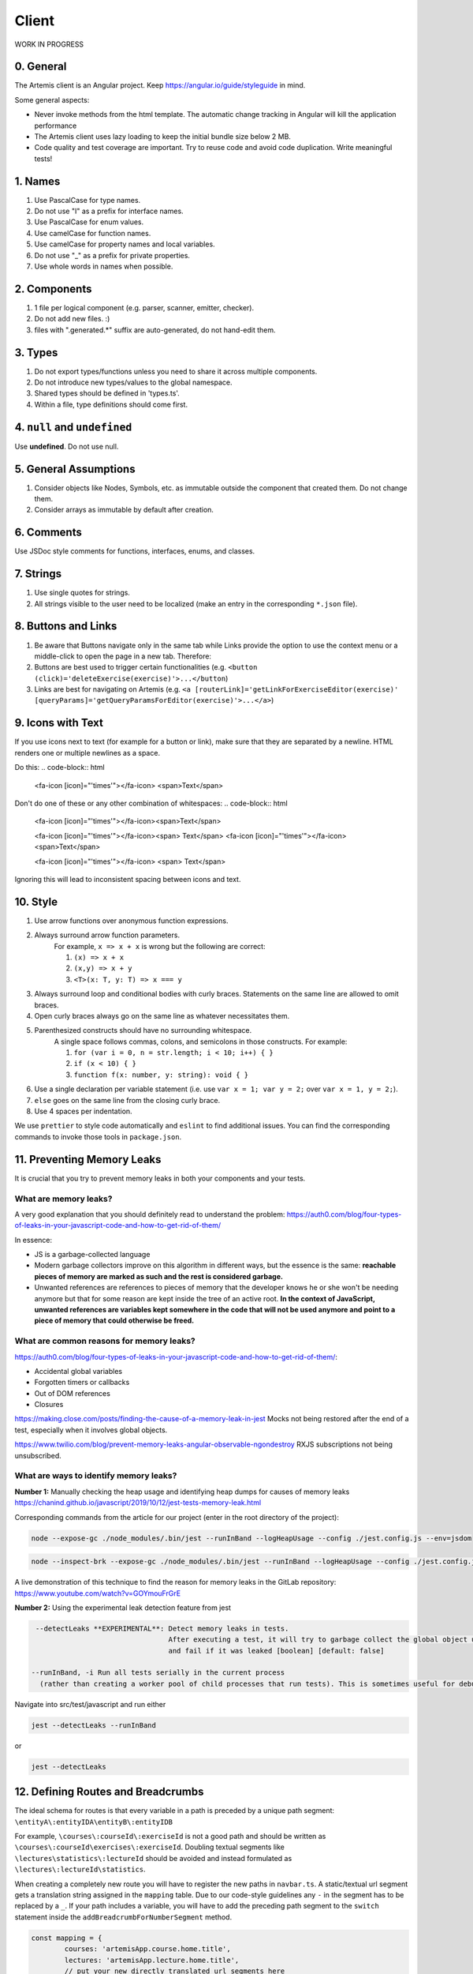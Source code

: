 ******
Client
******

WORK IN PROGRESS

0. General
==========

The Artemis client is an Angular project. Keep https://angular.io/guide/styleguide in mind.

Some general aspects:

* Never invoke methods from the html template. The automatic change tracking in Angular will kill the application performance
* The Artemis client uses lazy loading to keep the initial bundle size below 2 MB.
* Code quality and test coverage are important. Try to reuse code and avoid code duplication. Write meaningful tests!

1. Names
========

1. Use PascalCase for type names.
2. Do not use "I" as a prefix for interface names.
3. Use PascalCase for enum values.
4. Use camelCase for function names.
5. Use camelCase for property names and local variables.
6. Do not use "_" as a prefix for private properties.
7. Use whole words in names when possible.

2. Components
=============

1. 1 file per logical component (e.g. parser, scanner, emitter, checker).
2. Do not add new files. :)
3. files with ".generated.*" suffix are auto-generated, do not hand-edit them.

3. Types
========

1. Do not export types/functions unless you need to share it across multiple components.
2. Do not introduce new types/values to the global namespace.
3. Shared types should be defined in 'types.ts'.
4. Within a file, type definitions should come first.

4. ``null`` and ``undefined``
=============================

Use **undefined**. Do not use null.

5. General Assumptions
======================

1. Consider objects like Nodes, Symbols, etc. as immutable outside the component that created them. Do not change them.
2. Consider arrays as immutable by default after creation.

6. Comments
============

Use JSDoc style comments for functions, interfaces, enums, and classes.

7. Strings
============

1. Use single quotes for strings.
2. All strings visible to the user need to be localized (make an entry in the corresponding ``*.json`` file).

8. Buttons and Links
====================

1. Be aware that Buttons navigate only in the same tab while Links provide the option to use the context menu or a middle-click to open the page in a new tab. Therefore:
2. Buttons are best used to trigger certain functionalities (e.g. ``<button (click)='deleteExercise(exercise)'>...</button``)
3. Links are best for navigating on Artemis (e.g. ``<a [routerLink]='getLinkForExerciseEditor(exercise)' [queryParams]='getQueryParamsForEditor(exercise)'>...</a>``)

9. Icons with Text
====================

If you use icons next to text (for example for a button or link), make sure that they are separated by a newline. HTML renders one or multiple newlines as a space.

Do this:
.. code-block:: html
    <fa-icon [icon]="'times'"></fa-icon>
    <span>Text</span>

Don't do one of these or any other combination of whitespaces:
.. code-block:: html
    <fa-icon [icon]="'times'"></fa-icon><span>Text</span>

    <fa-icon [icon]="'times'"></fa-icon><span> Text</span>
    <fa-icon [icon]="'times'"></fa-icon> <span>Text</span>

    <fa-icon [icon]="'times'"></fa-icon>
    <span> Text</span>

Ignoring this will lead to inconsistent spacing between icons and text.

10. Style
========

1. Use arrow functions over anonymous function expressions.
2. Always surround arrow function parameters.
    For example, ``x => x + x`` is wrong but the following are correct:

    1. ``(x) => x + x``
    2. ``(x,y) => x + y``
    3. ``<T>(x: T, y: T) => x === y``

3. Always surround loop and conditional bodies with curly braces. Statements on the same line are allowed to omit braces.
4. Open curly braces always go on the same line as whatever necessitates them.
5. Parenthesized constructs should have no surrounding whitespace.
    A single space follows commas, colons, and semicolons in those constructs. For example:

    1. ``for (var i = 0, n = str.length; i < 10; i++) { }``
    2. ``if (x < 10) { }``
    3. ``function f(x: number, y: string): void { }``

6. Use a single declaration per variable statement (i.e. use ``var x = 1; var y = 2;`` over ``var x = 1, y = 2;``).
7. ``else`` goes on the same line from the closing curly brace.
8. Use 4 spaces per indentation.

We use ``prettier`` to style code automatically and ``eslint`` to find additional issues.
You can find the corresponding commands to invoke those tools in ``package.json``.

11. Preventing Memory Leaks
==========================

It is crucial that you try to prevent memory leaks in both your components and your tests.

What are memory leaks?
**********************

A very good explanation that you should definitely read to understand the problem: https://auth0.com/blog/four-types-of-leaks-in-your-javascript-code-and-how-to-get-rid-of-them/

In essence:

*  JS is a garbage-collected language
*  Modern garbage collectors improve on this algorithm in different ways, but the essence is the same: **reachable pieces of memory are marked as such and the rest is considered garbage.**
*  Unwanted references are references to pieces of memory that the developer knows he or she won't be needing
   anymore but that for some reason are kept inside the tree of an active root. **In the context of JavaScript, unwanted references are variables kept somewhere in the code that will not be used anymore and point to a piece of memory that could otherwise be freed.**

What are common reasons for memory leaks?
*****************************************
https://auth0.com/blog/four-types-of-leaks-in-your-javascript-code-and-how-to-get-rid-of-them/:

*  Accidental global variables
*  Forgotten timers or callbacks
*  Out of DOM references
*  Closures

https://making.close.com/posts/finding-the-cause-of-a-memory-leak-in-jest
Mocks not being restored after the end of a test, especially when it involves global objects.

https://www.twilio.com/blog/prevent-memory-leaks-angular-observable-ngondestroy
RXJS subscriptions not being unsubscribed.

What are ways to identify memory leaks?
*****************************************
**Number 1:** Manually checking the heap usage and identifying heap dumps for causes of memory leaks
https://chanind.github.io/javascript/2019/10/12/jest-tests-memory-leak.html

Corresponding commands from the article for our project (enter in the root directory of the project):

.. code-block:: text

   node --expose-gc ./node_modules/.bin/jest --runInBand --logHeapUsage --config ./jest.config.js --env=jsdom

.. code-block:: text

   node --inspect-brk --expose-gc ./node_modules/.bin/jest --runInBand --logHeapUsage --config ./jest.config.js --env=jsdom

A live demonstration of this technique to find the reason for memory leaks in the GitLab repository: https://www.youtube.com/watch?v=GOYmouFrGrE

**Number 2:** Using the experimental leak detection feature from jest


.. code-block:: text

   --detectLeaks **EXPERIMENTAL**: Detect memory leaks in tests.
                                   After executing a test, it will try to garbage collect the global object used,
                                   and fail if it was leaked [boolean] [default: false]

  --runInBand, -i Run all tests serially in the current process
    (rather than creating a worker pool of child processes that run tests). This is sometimes useful for debugging, but such use cases are pretty rare.



Navigate into src/test/javascript and run either

.. code-block:: text

   jest --detectLeaks --runInBand

or

.. code-block:: text

   jest --detectLeaks


12. Defining Routes and Breadcrumbs
===================================

The ideal schema for routes is that every variable in a path is preceded by a unique path segment: ``\entityA\:entityIDA\entityB\:entityIDB``

For example, ``\courses\:courseId\:exerciseId`` is not a good path and should be written as ``\courses\:courseId\exercises\:exerciseId``.
Doubling textual segments like ``\lectures\statistics\:lectureId`` should be avoided and instead formulated as ``\lectures\:lectureId\statistics``.

When creating a completely new route you will have to register the new paths in ``navbar.ts``. A static/textual url segment gets a translation string assigned in the ``mapping`` table. Due to our code-style guidelines any ``-`` in the segment has to be replaced by a ``_``. If your path includes a variable, you will have to add the preceding path segment to the ``switch`` statement inside the ``addBreadcrumbForNumberSegment`` method.

.. code-block:: ts

	const mapping = {
		courses: 'artemisApp.course.home.title',
		lectures: 'artemisApp.lecture.home.title',
		// put your new directly translated url segments here
		// the index is the path segment in which '-' have to be replaced by '_'
		// the value is the translation string
		your_case: 'artemisApp.cases.title',
	};

	addBreadcrumbForNumberSegment(currentPath: string, segment: string): void {
		switch (this.lastRouteUrlSegment) {
			case 'course-management':
				// handles :courseId
				break;
			case 'lectures':
				// handles :lectureId
				break;
			case 'your-case':
				// add a case here for your :variable which is preceded in the path by 'your-case'
				break;
		}
	}

13. Strict Template Check
=========================

To prevent errors for strict template rule in TypeScript, Artemis uses following approaches.

Use ArtemisTranslatePipe instead of TranslatePipe
*************************************************
Do not use ``placeholder="{{ 'global.form.newpassword.placeholder' | translate }}"``

Use ``placeholder="{{ 'global.form.newpassword.placeholder' | artemisTranslate }}"``

Use ArtemisTimeAgoPipe instead of TimeAgoPipe
*********************************************
Do not use ``<span [ngbTooltip]="submittedDate | artemisDate">{{ submittedDate | amTimeAgo }}</span>``

Use ``<span [ngbTooltip]="submittedDate | artemisDate">{{ submittedDate | artemisTimeAgo }}</span>``

14. Chart instantiation
=========================

We are using the framework ngx-charts in order to instantiate charts and diagrams in Artemis.

The following is an example HTML template for a vertical bar chart:

.. code-block:: html

    <div #containerRef class="col-md-9">
        <ngx-charts-bar-vertical
            [view]="[containerRef.offsetWidth, 300]"
            [results]="ngxData"
            [scheme]="color"
            [legend]="false"
            [xAxis]="true"
            [yAxis]="true"
            [yScaleMax]="20"
            [roundEdges]="true"
            [showDataLabel]="true">
            <ng-template #tooltipTemplate let-model="model">{{ labelTitle }}: {{ roundValue((model.value / totalValue) * 100) }}% </ng-template>
        </ngx-charts-bar-vertical>
    </div>

Here are a few tips when using this framework:

    1. In order to configure the content of the tooltips in the chart, declare a `ng-template <https://angular.io/api/core/ng-template>`_ with the reference ``#tooltipTemplate``
       containing the desired content within the selector. The framework dynamically recognizes this template. In the example above,
       the tooltips are configured in order to present the percentage value corresponding to the absolute value represented by the bar.
       Depending on the chart type, there is more than one type of tooltip configurable.
       For more information visit https://swimlane.gitbook.io/ngx-charts/

    2. Some design properties are not directly configurable via the framework (e.g. the font-size and weight of the data labels).
       The tool ``::ng-deep`` is useful in these situations as it allows to change some of these properties by overwriting them in
       a corresponding style sheet. Adapting the font-size and weight of data labels would look like this:

       .. code-block:: css

           ::ng-deep .textDataLabel {
               font-weight: bolder;
               font-size: 15px !important;
           }

    3. In order to make the chart responsive in width, bind it to the width of its parent container.
       First, annotate the parent container with a reference (in the example ``#containerRef``).
       Then, when configuring the dimensions of the chart in ``[view]``, insert ``containerRef.offsetWidth`` instead
       of an specific value for the width.

Some parts of these guidelines are adapted from https://github.com/microsoft/TypeScript-wiki/blob/main/Coding-guidelines.md
